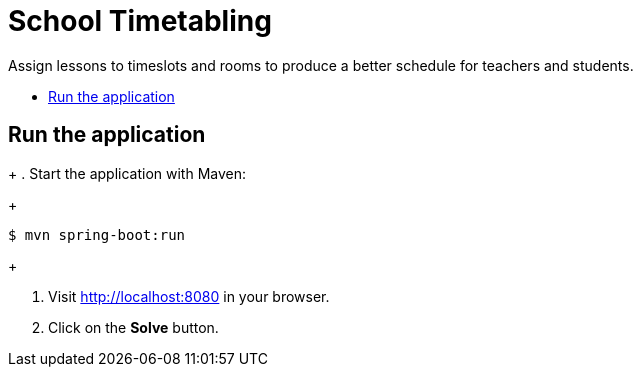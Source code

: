 = School Timetabling

Assign lessons to timeslots and rooms to produce a better schedule for teachers and students.

* <<run,Run the application>>

[[run]]
== Run the application
+
. Start the application with Maven:
+
[source, shell]
----
$ mvn spring-boot:run
----
+

. Visit http://localhost:8080 in your browser.

. Click on the *Solve* button.
